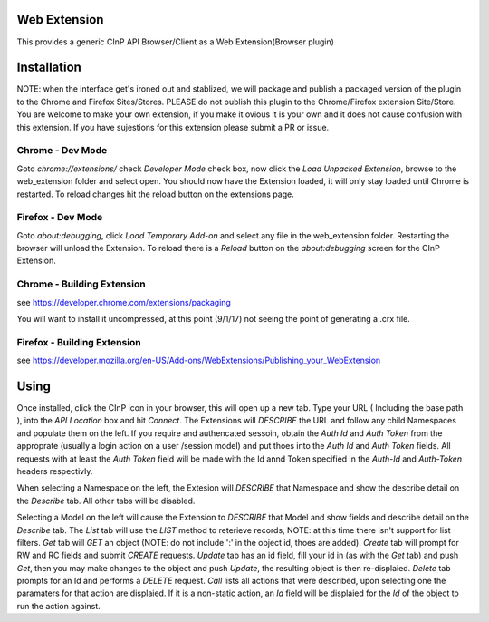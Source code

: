 Web Extension
=============

This provides a generic CInP API Browser/Client as a Web Extension(Browser plugin)


Installation
============

NOTE: when the interface get's ironed out and stablized, we will package and
publish a packaged version of the plugin to the Chrome and Firefox Sites/Stores.
PLEASE do not publish this plugin to the Chrome/Firefox extension Site/Store.  You
are welcome to make your own extension, if you make it ovious it is your own and
it does not cause confusion with this extension.  If you have sujestions for
this extension please submit a PR or issue.

Chrome - Dev Mode
-----------------

Goto `chrome://extensions/` check `Developer Mode` check box, now click the
`Load Unpacked Extension`, browse to the web_extension folder and select open.
You should now have the Extension loaded, it will only stay loaded until
Chrome is restarted.  To reload changes hit the reload button on the extensions page.


Firefox - Dev Mode
------------------

Goto `about:debugging`, click `Load Temporary Add-on` and select any file in the
web_extension folder.  Restarting the browser will unload the Extension.  To reload
there is a `Reload` button on the `about:debugging` screen for the CInP Extension.

Chrome - Building Extension
---------------------------

see https://developer.chrome.com/extensions/packaging

You will want to install it uncompressed, at this point (9/1/17) not seeing the
point of generating a .crx file.

Firefox - Building Extension
---------------------------

see https://developer.mozilla.org/en-US/Add-ons/WebExtensions/Publishing_your_WebExtension



Using
=====

Once installed, click the CInP icon in your browser, this will open up a new tab.
Type your URL ( Including the base path ), into the `API Location` box and hit
`Connect`.  The Extensions will *DESCRIBE* the URL and follow any child Namespaces
and populate them on the left.  If you require and authencated sessoin, obtain the
`Auth Id` and `Auth Token` from the approprate  (usually a login action on a user
/session model) and put thoes into the `Auth Id` and `Auth Token` fields.  All requests
with at least the `Auth Token` field will be made with the Id annd Token specified
in the `Auth-Id` and `Auth-Token` headers respectivly.

When selecting a Namespace on the left, the Extesion will *DESCRIBE* that Namespace
and show the describe detail on the `Describe` tab.  All other tabs will be disabled.

Selecting a Model on the left will cause the Extension to *DESCRIBE* that Model
and show fields and describe detail on the `Describe` tab.  The `List` tab will
use the *LIST* method to reterieve records, NOTE: at this time there isn't support
for list filters.  `Get` tab will *GET* an object (NOTE: do not include ':' in the
object id, thoes are added).  `Create` tab will prompt for RW and RC fields and
submit *CREATE* requests.  `Update` tab has an id field, fill your id in (as with
the `Get` tab) and push `Get`, then you may make changes to the object and push
`Update`,  the resulting object is then re-displaied.  `Delete` tab prompts for an Id
and performs a *DELETE* request.  `Call` lists all actions that were described,
upon selecting one the paramaters for that action are displaied.  If it is a
non-static action, an `Id` field will be displaied for the `Id` of the object
to run the action against.
